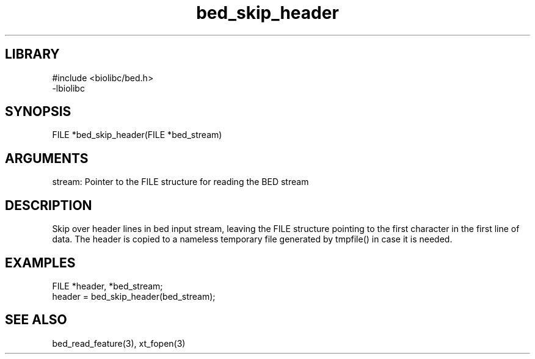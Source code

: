\" Generated by c2man from bed_skip_header.c
.TH bed_skip_header 3

.SH LIBRARY
\" Indicate #includes, library name, -L and -l flags
.nf
.na
#include <biolibc/bed.h>
-lbiolibc
.ad
.fi

\" Convention:
\" Underline anything that is typed verbatim - commands, etc.
.SH SYNOPSIS
.PP
.nf 
.na
FILE    *bed_skip_header(FILE *bed_stream)
.ad
.fi

.SH ARGUMENTS
.nf
.na
stream: Pointer to the FILE structure for reading the BED stream
.ad
.fi

.SH DESCRIPTION

Skip over header lines in bed input stream, leaving the FILE
structure pointing to the first character in the first line of data.
The header is copied to a nameless temporary file generated by
tmpfile() in case it is needed.

.SH EXAMPLES
.nf
.na

FILE    *header, *bed_stream;
...
header = bed_skip_header(bed_stream);
.ad
.fi

.SH SEE ALSO

bed_read_feature(3), xt_fopen(3)

